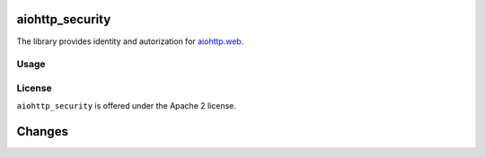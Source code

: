 aiohttp_security
================

The library provides identity and autorization for `aiohttp.web`__.

.. _aiohttp_web: http://aiohttp.readthedocs.org/en/latest/web.html

__ aiohttp_web_

Usage
-----


License
-------

``aiohttp_security`` is offered under the Apache 2 license.

Changes
=======

